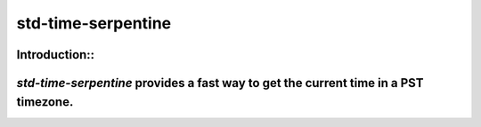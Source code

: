 std-time-serpentine
=========================================================

Introduction::
------------

`std-time-serpentine` provides a fast way to get the current time in a PST timezone.
------------
